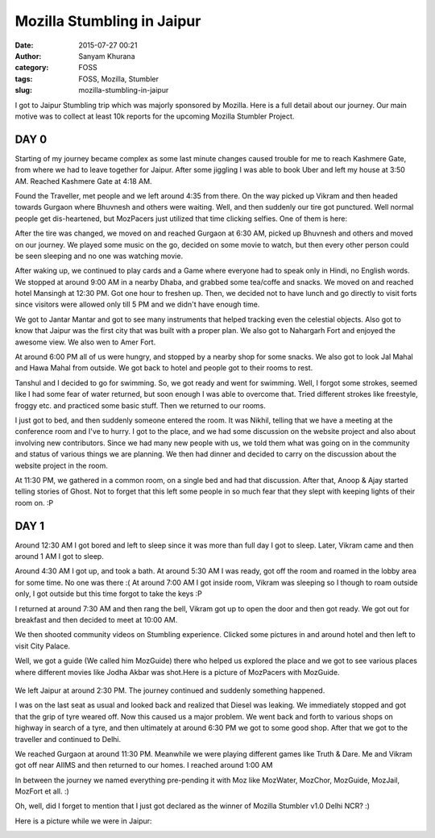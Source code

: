 Mozilla Stumbling in Jaipur
###########################
:date: 2015-07-27 00:21
:author: Sanyam Khurana
:category: FOSS
:tags: FOSS, Mozilla, Stumbler
:slug: mozilla-stumbling-in-jaipur

I got to Jaipur Stumbling trip which was majorly sponsored by Mozilla.
Here is a full detail about our journey. Our main motive was to collect
at least 10k reports for the upcoming Mozilla Stumbler Project.

DAY 0
-----

Starting of my journey became complex as some last minute changes caused
trouble for me to reach Kashmere Gate, from where we had to leave
together for Jaipur. After some jiggling I was able to book Uber and
left my house at 3:50 AM. Reached Kashmere Gate at 4:18 AM.

Found the Traveller, met people and we left around 4:35 from there. On
the way picked up Vikram and then headed towards Gurgaon where Bhuvnesh
and others were waiting. Well, and then suddenly our tire got punctured.
Well normal people get dis-heartened, but MozPacers just utilized that
time clicking selfies. One of them is here:

.. image:: images/mozilla-stumbling-jaipur_1.jpg
    :alt: Jaipur stumbling
    :align: center

After the tire was changed, we moved on and reached Gurgaon at 6:30 AM,
picked up Bhuvnesh and others and moved on our journey. We played some
music on the go, decided on some movie to watch, but then every other
person could be seen sleeping and no one was watching movie.

After waking up, we continued to play cards and a Game where everyone
had to speak only in Hindi, no English words. We stopped at around 9:00
AM in a nearby Dhaba, and grabbed some tea/coffe and snacks. We moved on
and reached hotel Mansingh at 12:30 PM. Got one hour to freshen up.
Then, we decided not to have lunch and go directly to visit forts since
visitors were allowed only till 5 PM and we didn't have enough time.

We got to Jantar Mantar and got to see many instruments that helped
tracking even the celestial objects. Also got to know that Jaipur was
the first city that was built with a proper plan. We also got to
Nahargarh Fort and enjoyed the awesome view. We also wen to Amer Fort.

At around 6:00 PM all of us were hungry, and stopped by a nearby shop
for some snacks. We also got to look Jal Mahal and Hawa Mahal from
outside. We got back to hotel and people got to their rooms to rest.

Tanshul and I decided to go for swimming. So, we got ready and went for
swimming. Well, I forgot some strokes, seemed like I had some fear of
water returned, but soon enough I was able to overcome that. Tried
different strokes like freestyle, froggy etc. and practiced some basic
stuff. Then we returned to our rooms.

I just got to bed, and then suddenly someone entered the room. It was
Nikhil, telling that we have a meeting at the conference room and I've
to hurry. I got to the place, and we had some discussion on the website
project and also about involving new contributors. Since we had many new
people with us, we told them what was going on in the community and
status of various things we are planning. We then had dinner and decided
to carry on the discussion about the website project in the room.

At 11:30 PM, we gathered in a common room, on a single bed and had that
discussion. After that, Anoop & Ajay started telling stories of Ghost.
Not to forget that this left some people in so much fear that they slept
with keeping lights of their room on. :P

DAY 1
-----

Around 12:30 AM I got bored and left to sleep since it was more than
full day I got to sleep. Later, Vikram came and then around 1 AM I got
to sleep.

Around 4:30 AM I got up, and took a bath. At around 5:30 AM I was ready,
got off the room and roamed in the lobby area for some time. No one was
there :( At around 7:00 AM I got inside room, Vikram was sleeping so I
though to roam outside only, I got outside but this time forgot to take
the keys :P

I returned at around 7:30 AM and then rang the bell, Vikram got up to
open the door and then got ready. We got out for breakfast and then
decided to meet at 10:00 AM.

We then shooted community videos on Stumbling experience. Clicked some
pictures in and around hotel and then left to visit City Palace.

Well, we got a guide (We called him MozGuide) there who helped us
explored the place and we got to see various places where different
movies like Jodha Akbar was shot.Here is a picture of MozPacers with
MozGuide.

 .. image:: images/mozilla-stumbling-jaipur_2.jpg
    :alt: Jaipur stumbling
    :align: center

We left Jaipur at around 2:30 PM. The journey continued and suddenly
something happened.

I was on the last seat as usual and looked back and realized that Diesel
was leaking. We immediately stopped and got that the grip of tyre weared
off. Now this caused us a major problem. We went back and forth to
various shops on highway in search of a tyre, and then ultimately at
around 6:30 PM we got to some good shop. After that we got to the
traveller and continued to Delhi.

We reached Gurgaon at around 11:30 PM. Meanwhile we were playing
different games like Truth & Dare. Me and Vikram got off near AIIMS and
then returned to our homes. I reached around 1:00 AM

In between the journey we named everything pre-pending it with Moz like
MozWater, MozChor, MozGuide, MozJail, MozFort et all. :)

Oh, well, did I forget to mention that I just got declared as the winner
of Mozilla Stumbler v1.0 Delhi NCR? :)

Here is a picture while we were in Jaipur:

.. image:: images/mozilla-stumbling-jaipur_3.jpg
    :alt: Jaipur stumbling
    :align: center
